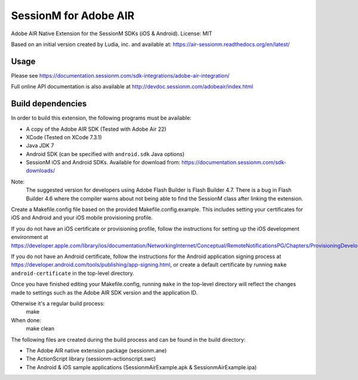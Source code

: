 ======================
SessionM for Adobe AIR
======================

Adobe AIR Native Extension for the SessionM SDKs (iOS & Android).
License: MIT

Based on an initial version created by Ludia, inc. and available at: https://air-sessionm.readthedocs.org/en/latest/

#####
Usage
#####

Please see https://documentation.sessionm.com/sdk-integrations/adobe-air-integration/

Full online API documentation is also available at http://devdoc.sessionm.com/adobeair/index.html

##################
Build dependencies
##################

In order to build this extension, the following programs must be available:

* A copy of the Adobe AIR SDK (Tested with Adobe Air 22)
* XCode (Tested on XCode 7.3.1)
* Java JDK 7
* Android SDK (can be specified with ``android.sdk`` Java options)
* SessionM iOS and Android SDKs. Available for download from: https://documentation.sessionm.com/sdk-downloads/

Note:
    The suggested version for developers using Adobe Flash Builder is Flash Builder 4.7. There is a bug in Flash Builder 4.6 where the compiler warns about not being able to find the SessionM class after linking the extension.
 
Create a Makefile.config file based on the provided Makefile.config.example. This includes setting your certificates for iOS and Android and your iOS mobile provisioning profile. 

If you do not have an iOS certificate or provisioning profile, follow the instructions for setting up the iOS development environment at https://developer.apple.com/library/ios/documentation/NetworkingInternet/Conceptual/RemoteNotificationsPG/Chapters/ProvisioningDevelopment.html.

If you do not have an Android certificate, follow the instructions for the Android application signing process at https://developer.android.com/tools/publishing/app-signing.html, or create a default certificate by running ``make android-certificate`` in the top-level directory.

Once you have finished editing your Makefile.config, running ``make`` in the top-level directory will reflect the changes made to settings such as the Adobe AIR SDK version and the application ID.

 
Otherwise it's a regular build process:
    make

When done:
    make clean

The following files are created during the build process and can be found in the build directory:

* The Adobe AIR native extension package (sessionm.ane)
* The ActionScript library (sessionm-actionscript.swc)
* The Android & iOS sample applications (SessionmAirExample.apk & SessionmAirExample.ipa)
